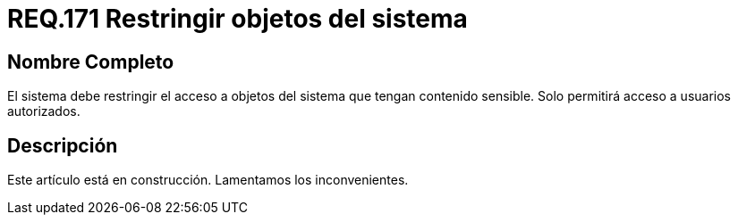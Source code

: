 :slug: rules/171/
:category: rules
:description: En el presente documento se detallan los requerimientos de seguridad relacionados a los datos sensibles de la organización. El objetivo del presente requerimiento de seguridad es establecer la importancia de restringir el acceso de información sensible únicamente a usuarios autorizados.
:keywords: Requerimiento, Seguridad, Datos, Autorización, Restricción, Información.
:rules: yes

= REQ.171 Restringir objetos del sistema

== Nombre Completo

El sistema debe restringir el acceso a objetos del sistema 
que tengan contenido sensible. 
Solo permitirá acceso a usuarios autorizados. 


== Descripción

Este artículo está en construcción.
Lamentamos los inconvenientes.